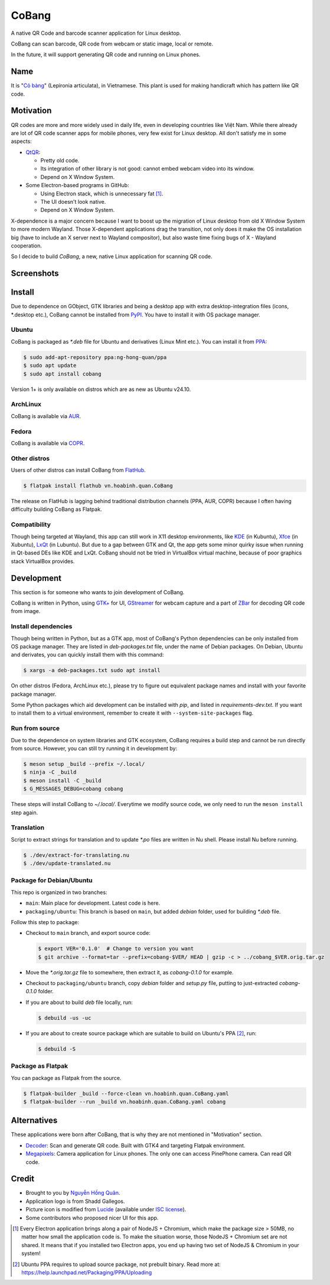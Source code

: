======
CoBang
======

.. image:: https://madewithlove.now.sh/vn?heart=true&colorA=%23ffcd00&colorB=%23da251d

A native QR Code and barcode scanner application for Linux desktop.

.. image:: https://github.com/hongquan/CoBang/blob/main/data/vn.hoabinh.quan.CoBang.svg
    :width: 400


CoBang can scan barcode, QR code from webcam or static image, local or remote.

In the future, it will support generating QR code and running on Linux phones.


Name
++++

It is "`Cỏ bàng <co_bang_>`_" (Lepironia articulata), in Vietnamese. This plant is used for making handicraft which has pattern like QR code.

Motivation
++++++++++

QR codes are more and more widely used in daily life, even in developing countries like Việt Nam. While there already are lot of QR code scanner apps for mobile phones, very few exist for Linux desktop. All don't satisfy me in some aspects:

- `QtQR`_:

  + Pretty old code.
  + Its integration of other library is not good: cannot embed webcam video into its window.
  + Depend on X Window System.

- Some Electron-based programs in GitHub:

  + Using Electron stack, which is unnecessary fat [1]_.
  + The UI doesn't look native.
  + Depend on X Window System.

X-dependence is a major concern because I want to boost up the migration of Linux desktop from old X Window System to more modern Wayland. Those X-dependent applications drag the transition, not only does it make the OS installation big (have to include an X server next to Wayland compositor), but also waste time fixing bugs of X - Wayland cooperation.

So I decide to build *CoBang*, a new, native Linux application for scanning QR code.


Screenshots
+++++++++++

.. image:: https://i.imgur.com/tbWUfkn.png
.. image:: https://i.imgur.com/AigLax4.png


Install
+++++++

Due to dependence on GObject, GTK libraries and being a desktop app with extra desktop-integration files (icons, \*.desktop etc.),
CoBang cannot be installed from `PyPI`_. You have to install it with OS package manager.

Ubuntu
------

CoBang is packaged as *\*.deb* file for Ubuntu and derivatives (Linux Mint etc.). You can install it from `PPA`_:

.. code-block:: console

  $ sudo add-apt-repository ppa:ng-hong-quan/ppa
  $ sudo apt update
  $ sudo apt install cobang

Version 1+ is only available on distros which are as new as Ubuntu v24.10.


ArchLinux
---------

CoBang is available via AUR_.


Fedora
------

CoBang is available via COPR_.


Other distros
-------------

Users of other distros can install CoBang from `FlatHub`_.

.. code-block:: console

  $ flatpak install flathub vn.hoabinh.quan.CoBang

The release on FlatHub is lagging behind traditional distribution channels (PPA, AUR, COPR) because I often having difficulty building CoBang as Flatpak.


Compatibility
-------------

Though being targeted at Wayland, this app can still work in X11 desktop environments, like `KDE`_ (in Kubuntu), `Xfce`_ (in Xubuntu), `LxQt`_ (in Lubuntu). But due to a gap between GTK and Qt, the app gets some minor quirky issue when running in Qt-based DEs like KDE and LxQt. CoBang should not be tried in VirtualBox virtual machine, because of poor graphics stack VirtualBox provides.


Development
+++++++++++

This section is for someone who wants to join development of CoBang.

CoBang is written in Python, using `GTK+ <gtk_>`_ for UI, `GStreamer`_ for webcam capture and a part of `ZBar`_ for decoding QR code from image.


Install dependencies
--------------------

Though being written in Python, but as a GTK app, most of CoBang's Python dependencies can be only installed from OS package manager.
They are listed in *deb-packages.txt* file, under the name of Debian packages. On Debian, Ubuntu and derivates, you can quickly install them with this command:

.. code-block:: console

  $ xargs -a deb-packages.txt sudo apt install

On other distros (Fedora, ArchLinux etc.), please try to figure out equivalent package names and install with your favorite package manager.

Some Python packages which aid development can be installed with `pip`, and listed in *requirements-dev.txt*. If you want to install them to a virtual environment, remember to create it with ``--system-site-packages`` flag.


Run from source
---------------

Due to the dependence on system libraries and GTK ecosystem, CoBang requires a build step and cannot be run directly from source.
However, you can still try running it in development by:

.. code-block:: console

  $ meson setup _build --prefix ~/.local/
  $ ninja -C _build
  $ meson install -C _build
  $ G_MESSAGES_DEBUG=cobang cobang

These steps will install CoBang to *~/.local/*. Everytime we modify source code, we only need to run the ``meson install`` step again.


Translation
-----------

Script to extract strings for translation and to update *\*.po* files are written in Nu shell. Please install Nu before running.

.. code-block:: console

  $ ./dev/extract-for-translating.nu
  $ ./dev/update-translated.nu


Package for Debian/Ubuntu
-------------------------

This repo is organized in two branches:

- ``main``: Main place for development. Latest code is here.
- ``packaging/ubuntu``: This branch is based on ``main``, but added *debian* folder, used for building *\*.deb* file.

Follow this step to package:

- Checkout to ``main`` branch, and export source code:

  .. code-block:: console

    $ export VER='0.1.0'  # Change to version you want
    $ git archive --format=tar --prefix=cobang-$VER/ HEAD | gzip -c > ../cobang_$VER.orig.tar.gz

- Move the *\*.orig.tar.gz* file to somewhere, then extract it, as *cobang-0.1.0* for example.

- Checkout to ``packaging/ubuntu`` branch, copy *debian* folder and *setup.py* file, putting to just-extracted *cobang-0.1.0* folder.

- If you are about to build *deb* file locally, run:

  .. code-block:: console

    $ debuild -us -uc

- If you are about to create source package which are suitable to build on Ubuntu's PPA [2]_, run:

  .. code-block:: console

    $ debuild -S


Package as Flatpak
------------------

You can package as Flatpak from the source.

.. code-block:: console

  $ flatpak-builder _build --force-clean vn.hoabinh.quan.CoBang.yaml
  $ flatpak-builder --run _build vn.hoabinh.quan.CoBang.yaml cobang


Alternatives
++++++++++++

These applications were born after CoBang, that is why they are not mentioned in "Motivation" section.

- `Decoder`_: Scan and generate QR code. Built with GTK4 and targeting Flatpak environment.
- `Megapixels`_: Camera application for Linux phones. The only one can access PinePhone camera. Can read QR code.


Credit
++++++

- Brought to you by `Nguyễn Hồng Quân <author_>`_.
- Application logo is from Shadd Gallegos.
- Picture icon is modified from `Lucide`_ (available under `ISC license <lucide_license_>`_).
- Some contributors who proposed nicer UI for this app.

.. [1] Every Electron application brings along a pair of NodeJS + Chromium, which make the package size > 50MB, no matter how small the application code is. To make the situation worse, those NodeJS + Chromium set are not shared. It means that if you installed two Electron apps, you end up having two set of NodeJS & Chromium in your system!
.. [2] Ubuntu PPA requires to upload source package, not prebuilt binary. Read more at: https://help.launchpad.net/Packaging/PPA/Uploading


.. _co_bang: https://nhipsongquehuong.com/bien-co-bang-thanh-do-thu-cong-dep-mat
.. _Gtk: https://www.gtk.org/
.. _GStreamer: https://gstreamer.freedesktop.org/
.. _ZBar: https://github.com/mchehab/zbar
.. _QtQR: https://launchpad.net/qr-tools
.. _PyPI: https://pypi.org/
.. _PPA: https://launchpad.net/~ng-hong-quan/+archive/ubuntu/ppa
.. _AUR: https://aur.archlinux.org/packages/cobang/
.. _COPR: https://copr.fedorainfracloud.org/coprs/xoloitzcuintle/CoBang/
.. _KDE: https://kde.org/
.. _Xfce: https://www.xfce.org/
.. _LxQt: https://lxqt.github.io/
.. _Logbook: https://pypi.org/project/Logbook/
.. _FlatHub: https://flathub.org/apps/details/vn.hoabinh.quan.CoBang
.. _Decoder: https://gitlab.gnome.org/World/decoder/
.. _Megapixels: https://git.sr.ht/~martijnbraam/megapixels
.. _author: https://quan.hoabinh.vn
.. _lucide: https://lucide.dev/icons/image-plus
.. _lucide_license: https://lucide.dev/license
